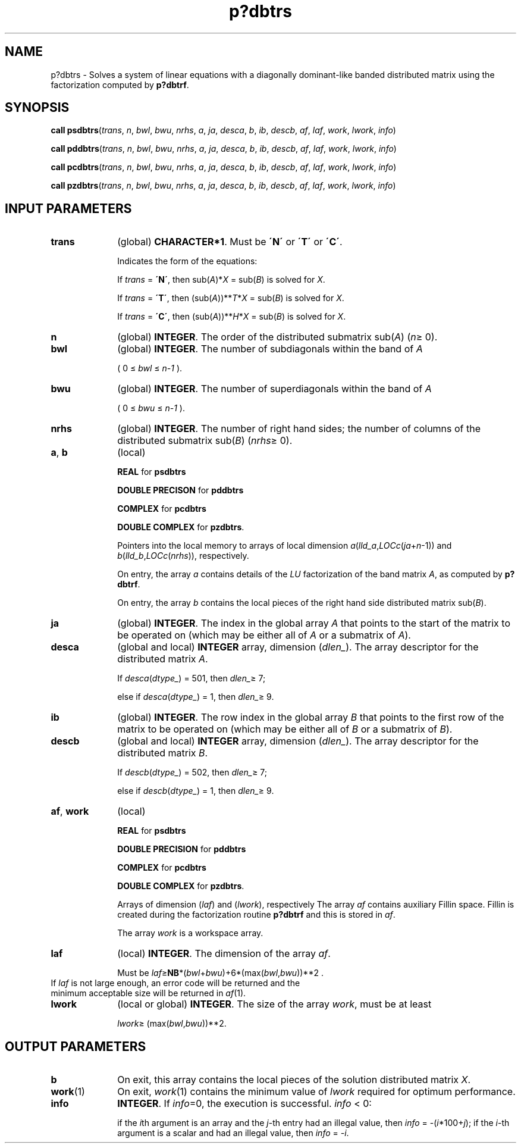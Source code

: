 .\" Copyright (c) 2002 \- 2008 Intel Corporation
.\" All rights reserved.
.\"
.TH p?dbtrs 3 "Intel Corporation" "Copyright(C) 2002 \- 2008" "Intel(R) Math Kernel Library"
.SH NAME
p?dbtrs \- Solves a system of linear equations with a diagonally dominant-like banded distributed matrix using the factorization computed by \fBp?dbtrf\fR.
.SH SYNOPSIS
.PP
\fBcall psdbtrs\fR(\fItrans\fR, \fIn\fR, \fIbwl\fR, \fIbwu\fR, \fInrhs\fR, \fIa\fR, \fIja\fR, \fIdesca\fR, \fIb\fR, \fIib\fR, \fIdescb\fR, \fIaf\fR, \fIlaf\fR, \fIwork\fR, \fIlwork\fR, \fIinfo\fR)
.PP
\fBcall pddbtrs\fR(\fItrans\fR, \fIn\fR, \fIbwl\fR, \fIbwu\fR, \fInrhs\fR, \fIa\fR, \fIja\fR, \fIdesca\fR, \fIb\fR, \fIib\fR, \fIdescb\fR, \fIaf\fR, \fIlaf\fR, \fIwork\fR, \fIlwork\fR, \fIinfo\fR)
.PP
\fBcall pcdbtrs\fR(\fItrans\fR, \fIn\fR, \fIbwl\fR, \fIbwu\fR, \fInrhs\fR, \fIa\fR, \fIja\fR, \fIdesca\fR, \fIb\fR, \fIib\fR, \fIdescb\fR, \fIaf\fR, \fIlaf\fR, \fIwork\fR, \fIlwork\fR, \fIinfo\fR)
.PP
\fBcall pzdbtrs\fR(\fItrans\fR, \fIn\fR, \fIbwl\fR, \fIbwu\fR, \fInrhs\fR, \fIa\fR, \fIja\fR, \fIdesca\fR, \fIb\fR, \fIib\fR, \fIdescb\fR, \fIaf\fR, \fIlaf\fR, \fIwork\fR, \fIlwork\fR, \fIinfo\fR)
.SH INPUT PARAMETERS

.TP 10
\fBtrans\fR
.NL
(global) \fBCHARACTER*1\fR.  Must be \fB\'N\'\fR or \fB\'T\'\fR or \fB\'C\'\fR.
.IP
Indicates the form of the equations:
.IP
If \fItrans\fR = \fB\'N\'\fR, then sub(\fIA\fR)*\fIX\fR = sub(\fIB\fR) is solved for \fIX\fR.
.IP
If \fItrans\fR = \fB\'T\'\fR, then (sub(\fIA\fR))**\fIT\fR*\fIX\fR = sub(\fIB\fR) is solved for \fIX\fR.
.IP
If \fItrans\fR = \fB\'C\'\fR, then (sub(\fIA\fR))**\fIH\fR*\fIX\fR = sub(\fIB\fR) is solved for \fIX\fR.
.TP 10
\fBn\fR
.NL
(global) \fBINTEGER\fR.  The order of the distributed submatrix sub(\fIA\fR) (\fIn\fR\(>= 0). 
.TP 10
\fBbwl\fR
.NL
(global) \fBINTEGER\fR.  The number of subdiagonals within the band of \fIA\fR
.IP
( 0 \(<= \fIbwl\fR \(<= \fIn-1\fR ). 
.TP 10
\fBbwu\fR
.NL
(global) \fBINTEGER\fR.  The number of superdiagonals within the band of \fIA\fR
.IP
( 0 \(<= \fIbwu\fR \(<= \fIn-1\fR ). 
.TP 10
\fBnrhs\fR
.NL
(global) \fBINTEGER\fR. The number of right hand sides; the number of columns of the distributed submatrix sub(\fIB\fR)  (\fInrhs\fR\(>= 0).
.TP 10
\fBa\fR, \fBb\fR
.NL
(local) 
.IP
\fBREAL\fR for \fBpsdbtrs\fR
.IP
\fBDOUBLE PRECISON\fR for \fBpddbtrs\fR
.IP
\fBCOMPLEX\fR for \fBpcdbtrs\fR
.IP
\fBDOUBLE COMPLEX\fR for \fBpzdbtrs\fR.
.IP
Pointers into the local memory to arrays of local dimension \fIa\fR(\fIlld\(ula\fR,\fILOCc\fR(\fIja\fR+\fIn\fR-1)) and \fIb\fR(\fIlld\(ulb\fR,\fILOCc\fR(\fInrhs\fR)), respectively.
.IP
On entry, the array \fIa\fR contains details of the \fILU\fR factorization of the band matrix \fIA\fR, as computed by \fBp?dbtrf\fR. 
.IP
On entry, the array \fIb\fR contains the local pieces of the right hand side distributed matrix sub(\fIB\fR).
.TP 10
\fBja\fR
.NL
(global) \fBINTEGER\fR.  The index in the global array \fIA\fR that points to the start of the matrix to be operated on (which may be either all of \fIA\fR or a submatrix of \fIA\fR).
.TP 10
\fBdesca\fR
.NL
(global and local) \fBINTEGER\fR array, dimension (\fIdlen\(ul\fR).  The array descriptor for the distributed matrix \fIA\fR. 
.IP
If \fIdesca\fR(\fIdtype\(ul\fR) = 501, then \fIdlen\(ul\fR\(>= 7;
.IP
else if \fIdesca\fR(\fIdtype\(ul\fR) = 1, then \fIdlen\(ul\fR\(>= 9.
.TP 10
\fBib\fR
.NL
(global) \fBINTEGER\fR.  The row index in the global array \fIB\fR that points to the first row of the matrix to be operated on (which may be either all of \fIB\fR or a submatrix of \fIB\fR).
.TP 10
\fBdescb\fR
.NL
(global and local) \fBINTEGER\fR array, dimension (\fIdlen\(ul\fR).  The array descriptor for the distributed matrix \fIB\fR.
.IP
If \fIdescb\fR(\fIdtype\(ul\fR) = 502, then \fIdlen\(ul\fR\(>= 7;
.IP
else if \fIdescb\fR(\fIdtype\(ul\fR) = 1, then \fIdlen\(ul\fR\(>= 9.
.TP 10
\fBaf\fR, \fBwork\fR
.NL
(local)
.IP
\fBREAL\fR for \fBpsdbtrs\fR
.IP
\fBDOUBLE PRECISION\fR for \fBpddbtrs\fR
.IP
\fBCOMPLEX\fR for \fBpcdbtrs\fR
.IP
\fBDOUBLE COMPLEX\fR for \fBpzdbtrs\fR.
.IP
Arrays of dimension (\fIlaf\fR) and (\fIlwork\fR), respectively The array \fIaf\fR contains auxiliary Fillin space. Fillin is created during the factorization routine \fBp?dbtrf\fR and this is stored in \fIaf\fR. 
.IP
The array \fIwork\fR is a workspace array.
.TP 10
\fBlaf\fR
.NL
(local) \fBINTEGER\fR. The dimension of the array \fIaf\fR.   
.IP
Must be \fIlaf\fR\(>=\fBNB\fR*(\fIbwl\fR+\fIbwu\fR)+6*(max(\fIbwl\fR,\fIbwu\fR))**2 .
.TP 10
.NL
If \fIlaf\fR is not large enough, an error code will be returned and the minimum acceptable size will be returned in \fIaf\fR(1).
.TP 10
\fBlwork\fR
.NL
(local or global) \fBINTEGER\fR.  The size of the array \fIwork\fR, must be at least 
.IP
\fIlwork\fR\(>= (max(\fIbwl\fR,\fIbwu\fR))**2. 
.SH OUTPUT PARAMETERS

.TP 10
\fBb\fR
.NL
On exit, this array contains the local pieces of the  solution distributed matrix \fIX\fR.
.TP 10
\fBwork\fR(1)
.NL
On exit, \fIwork\fR(1) contains the minimum value of \fIlwork\fR required for optimum performance.
.TP 10
\fBinfo\fR
.NL
\fBINTEGER\fR. If \fIinfo\fR=0, the execution is successful. \fIinfo\fR < 0: 
.IP
if the \fIi\fRth argument is an array and the \fIj\fR-th entry had an illegal value, then \fIinfo\fR = -(\fIi\fR*100+\fIj\fR); if the \fIi\fR-th argument is a scalar and had an illegal value, then \fIinfo\fR = \fI-i\fR.
